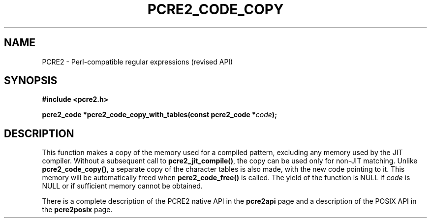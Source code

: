 .TH PCRE2_CODE_COPY 3 "22 November 2016" "PCRE2 10.23"
.SH NAME
PCRE2 - Perl-compatible regular expressions (revised API)
.SH SYNOPSIS
.rs
.sp
.B #include <pcre2.h>
.PP
.nf
.B pcre2_code *pcre2_code_copy_with_tables(const pcre2_code *\fIcode\fP);
.fi
.
.SH DESCRIPTION
.rs
.sp
This function makes a copy of the memory used for a compiled pattern, excluding
any memory used by the JIT compiler. Without a subsequent call to
\fBpcre2_jit_compile()\fP, the copy can be used only for non-JIT matching.
Unlike \fBpcre2_code_copy()\fP, a separate copy of the character tables is also
made, with the new code pointing to it. This memory will be automatically freed
when \fBpcre2_code_free()\fP is called. The yield of the function is NULL if
\fIcode\fP is NULL or if sufficient memory cannot be obtained.
.P
There is a complete description of the PCRE2 native API in the
.\" HREF
\fBpcre2api\fP
.\"
page and a description of the POSIX API in the
.\" HREF
\fBpcre2posix\fP
.\"
page.
